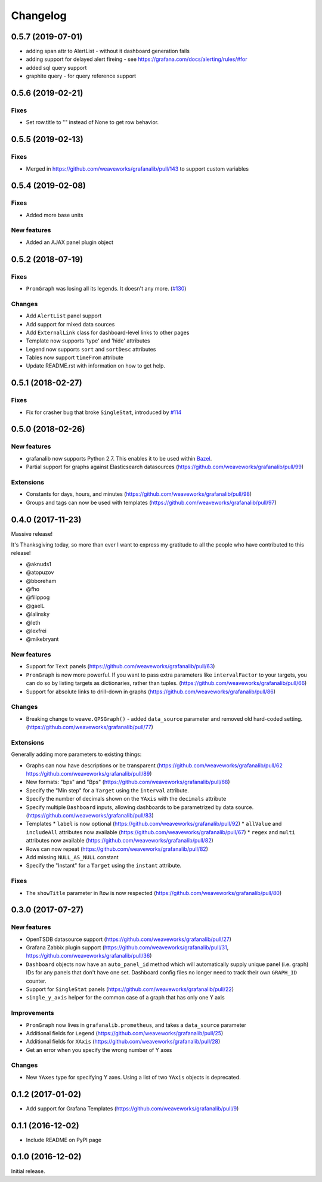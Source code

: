 =========
Changelog
=========

0.5.7 (2019-07-01)
==================
* adding span attr to AlertList - without it dashboard generation fails
* adding support for delayed alert fireing - see https://grafana.com/docs/alerting/rules/#for
* added sql query support
* graphite query - for query reference support


0.5.6 (2019-02-21)
==================

Fixes
-----
* Set row.title to "" instead of None to get row behavior.


0.5.5 (2019-02-13)
==================

Fixes
-----
* Merged in https://github.com/weaveworks/grafanalib/pull/143 to support custom variables


0.5.4 (2019-02-08)
==================

Fixes
-----
* Added more base units


New features
------------
* Added an AJAX panel plugin object


0.5.2 (2018-07-19)
==================

Fixes
-----

* ``PromGraph`` was losing all its legends. It doesn't any more. (`#130`_)

.. _`#130`: https://github.com/weaveworks/grafanalib/pull/130

Changes
-------

* Add ``AlertList`` panel support
* Add support for mixed data sources
* Add ``ExternalLink`` class for dashboard-level links to other pages
* Template now supports 'type' and 'hide' attributes
* Legend now supports ``sort`` and ``sortDesc`` attributes
* Tables now support ``timeFrom`` attribute
* Update README.rst with information on how to get help.


0.5.1 (2018-02-27)
==================

Fixes
-----

* Fix for crasher bug that broke ``SingleStat``, introduced by `#114`_

.. _`#114`: https://github.com/weaveworks/grafanalib/pull/114


0.5.0 (2018-02-26)
==================

New features
------------

* grafanalib now supports Python 2.7. This enables it to be used within `Bazel <https://bazel.build>`_.
* Partial support for graphs against Elasticsearch datasources (https://github.com/weaveworks/grafanalib/pull/99)

Extensions
----------

* Constants for days, hours, and minutes (https://github.com/weaveworks/grafanalib/pull/98)
* Groups and tags can now be used with templates (https://github.com/weaveworks/grafanalib/pull/97)


0.4.0 (2017-11-23)
==================

Massive release!

It's Thanksgiving today, so more than ever I want to express my gratitude to
all the people who have contributed to this release!

* @aknuds1
* @atopuzov
* @bboreham
* @fho
* @filippog
* @gaelL
* @lalinsky
* @leth
* @lexfrei
* @mikebryant

New features
------------

* Support for ``Text`` panels
  (https://github.com/weaveworks/grafanalib/pull/63)
* ``PromGraph`` is now more powerful.
  If you want to pass extra parameters like ``intervalFactor`` to your
  targets, you can do so by listing targets as dictionaries,
  rather than tuples.
  (https://github.com/weaveworks/grafanalib/pull/66)
* Support for absolute links to drill-down in graphs
  (https://github.com/weaveworks/grafanalib/pull/86)

Changes
-------

* Breaking change to ``weave.QPSGraph()`` - added ``data_source``
  parameter and removed old hard-coded setting.
  (https://github.com/weaveworks/grafanalib/pull/77)

Extensions
----------

Generally adding more parameters to existing things:

* Graphs can now have descriptions or be transparent
  (https://github.com/weaveworks/grafanalib/pull/62 https://github.com/weaveworks/grafanalib/pull/89)
* New formats: "bps" and "Bps"
  (https://github.com/weaveworks/grafanalib/pull/68)
* Specify the "Min step" for a ``Target``
  using the ``interval`` attribute.
* Specify the number of decimals shown on the ``YAxis``
  with the ``decimals`` attribute
* Specify multiple ``Dashboard`` inputs,
  allowing dashboards to be parametrized by data source.
  (https://github.com/weaveworks/grafanalib/pull/83)
* Templates
  * ``label`` is now optional (https://github.com/weaveworks/grafanalib/pull/92)
  * ``allValue`` and ``includeAll`` attributes now available (https://github.com/weaveworks/grafanalib/pull/67)
  * ``regex`` and ``multi`` attributes now available (https://github.com/weaveworks/grafanalib/pull/82)
* Rows can now repeat (https://github.com/weaveworks/grafanalib/pull/82)
* Add missing ``NULL_AS_NULL`` constant
* Specify the "Instant" for a ``Target`` using the ``instant`` attribute.

Fixes
-----

* The ``showTitle`` parameter in ``Row`` is now respected
  (https://github.com/weaveworks/grafanalib/pull/80)



0.3.0 (2017-07-27)
==================

New features
------------

* OpenTSDB datasource support (https://github.com/weaveworks/grafanalib/pull/27)
* Grafana Zabbix plugin support
  (https://github.com/weaveworks/grafanalib/pull/31, https://github.com/weaveworks/grafanalib/pull/36)
* ``Dashboard`` objects now have an ``auto_panel_id`` method which will
  automatically supply unique panel (i.e. graph) IDs for any panels that don't
  have one set. Dashboard config files no longer need to track their own
  ``GRAPH_ID`` counter.
* Support for ``SingleStat`` panels
  (https://github.com/weaveworks/grafanalib/pull/22)
* ``single_y_axis`` helper for the common case of a graph that has only one Y axis

Improvements
------------

* ``PromGraph`` now lives in ``grafanalib.prometheus``, and takes a
  ``data_source`` parameter
* Additional fields for ``Legend``  (https://github.com/weaveworks/grafanalib/pull/25)
* Additional fields for ``XAxis``
  (https://github.com/weaveworks/grafanalib/pull/28)
* Get an error when you specify the wrong number of Y axes

Changes
-------

* New ``YAxes`` type for specifying Y axes. Using a list of two ``YAxis``
  objects is deprecated.


0.1.2 (2017-01-02)
==================

* Add support for Grafana Templates (https://github.com/weaveworks/grafanalib/pull/9)

0.1.1 (2016-12-02)
==================

* Include README on PyPI page

0.1.0 (2016-12-02)
==================

Initial release.
